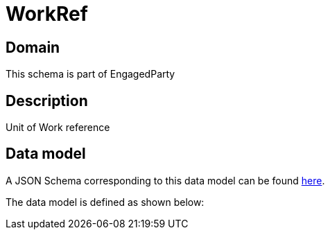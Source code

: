 = WorkRef

[#domain]
== Domain

This schema is part of EngagedParty

[#description]
== Description
Unit of Work reference


[#data_model]
== Data model

A JSON Schema corresponding to this data model can be found https://tmforum.org[here].

The data model is defined as shown below:

